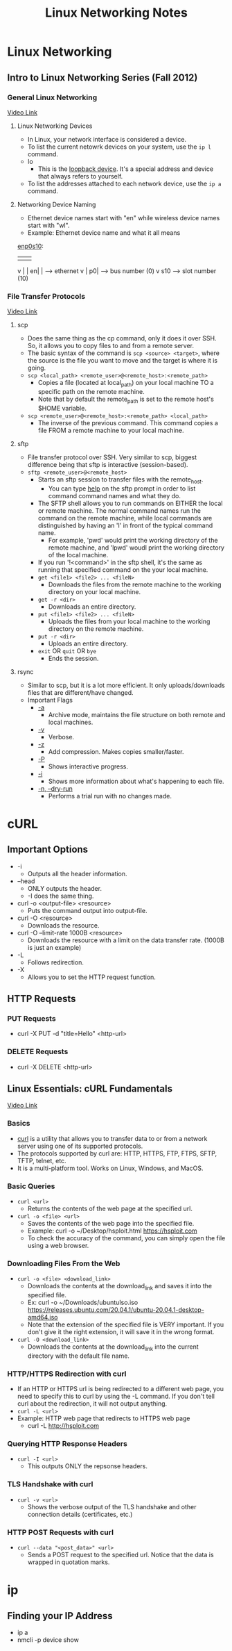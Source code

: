 #+TITLE: Linux Networking Notes

* Linux Networking
** Intro to Linux Networking Series (Fall 2012)
*** General Linux Networking
[[youtube:pIYXsfAoyb4][Video Link]]
**** Linux Networking Devices
- In Linux, your network interface is considered a device.
- To list the current netowrk devices on your system, use the =ip l= command.
- lo
  + This is the _loopback device_. It's a special address and device that always refers to yourself.
- To list the addresses attached to each network device, use the =ip a= command.
**** Networking Device Naming
- Ethernet device names start with "en" while wireless device names start with "wl".
- Example: Ethernet device name and what it all means
_enp0s10_:
| | |
v | |
en| |   --> ethernet
  v |
  p0|   --> bus number (0)
    v
    s10 --> slot number (10)
*** File Transfer Protocols
[[youtube:g6tloRJL75w][Video Link]]
**** scp
- Does the same thing as the cp command, only it does it over SSH. So, it allows you to copy files to and from a remote server.
- The basic syntax of the command is =scp <source> <target>=, where the source is the file you want to move and the target is where it is going.
- =scp <local_path> <remote_user>@<remote_host>:<remote_path>=
  + Copies a file (located at local_path) on your local machine TO a specific path on the remote machine.
  + Note that by default the remote_path is set to the remote host's $HOME variable.
- =scp <remote_user>@<remote_host>:<remote_path> <local_path>=
  + The inverse of the previous command. This command copies a file FROM a remote machine to your local machine.
**** sftp
- File transfer protocol over SSH. Very similar to scp, biggest difference being that sftp is interactive (session-based).
- =sftp <remote_user>@<remote_host>=
  + Starts an sftp session to transfer files with the remote_host.
    - You can type _help_ on the sftp prompt in order to list command command names and what they do.
  + The SFTP shell allows you to run commands on EITHER the local or remote machine. The normal command names run the command on the remote machine, while local commands are distinguished by having an 'l' in front of the typical command name.
    - For example, 'pwd' would print the working directory of the remote machine, and 'lpwd' woudl print the working directory of the local machine.
  + If you run '!<command>' in the sftp shell, it's the same as running that specified command on the your local machine.
  + =get <file1> <file2> ... <fileN>=
    - Downloads the files from the remote machine to the working directory on your local machine.
  + =get -r <dir>=
    - Downloads an entire directory.
  + =put <file1> <file2> ... <fileN>=
    - Uploads the files from your local machine to the working directory on the remote machine.
  + =put -r <dir>=
    - Uploads an entire directory.
  + =exit= OR =quit= OR =bye=
    - Ends the session.
**** rsync
- Similar to scp, but it is a lot more efficient. It only uploads/downloads files that are different/have changed.
- Important Flags
  + _-a_
    - Archive mode, maintains the file structure on both remote and local machines.
  + _-v_
    - Verbose.
  + _-z_
    - Add compression. Makes copies smaller/faster.
  + _-P_
    - Shows interactive progress.
  + _-i_
    - Shows more information about what's happening to each file.
  + _-n, --dry-run_
    - Performs a trial run with no changes made.


* cURL
** Important Options
- -i
  + Outputs all the header information.
- --head
  + ONLY outputs the header.
  + -I does the same thing.
- curl -o <output-file> <resource>
  + Puts the command output into output-file.
- curl -O <resource>
  + Downloads the resource.
- curl -O --limit-rate 1000B <resource>
  + Downloads the resource with a limit on the data transfer rate. (1000B is just an example)
- -L
  + Follows redirection.
- -X
  + Allows you to set the HTTP request function.
** HTTP Requests
*** PUT Requests
- curl -X PUT -d "title=Hello" <http-url>
*** DELETE Requests
- curl -X DELETE <http-url>
** Linux Essentials: cURL Fundamentals
[[youtube:Xy7fDxz39FM][Video Link]]
*** Basics
- _curl_ is a utility that allows you to transfer data to or from a network server using one of its supported protocols.
- The protocols supported by curl are: HTTP, HTTPS, FTP, FTPS, SFTP, TFTP, telnet, etc.
- It is a multi-platform tool. Works on Linux, Windows, and MacOS.
*** Basic Queries
- =curl <url>=
  + Returns the contents of the web page at the specified url.
- =curl -o <file> <url>=
  + Saves the contents of the web page into the specified file.
  + Example: curl -o ~/Desktop/hsploit.html https://hsploit.com
  + To check the accuracy of the command, you can simply open the file using a web browser.
*** Downloading Files From the Web
- =curl -o <file> <download_link>=
  + Downloads the contents at the download_link and saves it into the specified file.
  + Ex: curl -o ~/Downloads/ubuntuIso.iso https://releases.ubuntu.com/20.04.1/ubuntu-20.04.1-desktop-amd64.iso
  + Note that the extension of the specified file is VERY important. If you don't give it the right extension, it will save it in the wrong format.
- =curl -O <download_link>=
  + Downloads the contents at the download_link into the current directory with the default file name.
*** HTTP/HTTPS Redirection with curl
- If an HTTP or HTTPS url is being redirected to a different web page, you need to specify this to curl by using the -L command. If you don't tell curl about the redirection, it will not output anything.
- =curl -L <url>=
- Example: HTTP web page that redirects to HTTPS web page
  + curl -L http://hsploit.com
*** Querying HTTP Response Headers
- =curl -I <url>=
  + This outputs ONLY the repsonse headers.
*** TLS Handshake with curl
- =curl -v <url>=
  + Shows the verbose output of the TLS handshake and other connection details (certificates, etc.)
*** HTTP POST Requests with curl
- =curl --data "<post_data>" <url>=
  + Sends a POST request to the specified url. Notice that the data is wrapped in quotation marks.

* ip
** Finding your IP Address
- ip a
- nmcli -p device show
